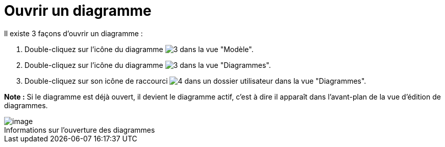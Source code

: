 // Disable all captions for figures.
:!figure-caption:
// Path to the stylesheet files
:stylesdir: .

[[Ouvrir-un-diagramme]]

[[ouvrir-un-diagramme]]
= Ouvrir un diagramme

Il existe 3 façons d'ouvrir un diagramme :

1. Double-cliquez sur l'icône du diagramme image:images/Modeler-_modeler_diagrams_opening_diagram_DiagramIcon.png[3] dans la vue "Modèle".
2. Double-cliquez sur l'icône du diagramme image:images/Modeler-_modeler_diagrams_opening_diagram_DiagramIcon.png[3] dans la vue "Diagrammes".
3. Double-cliquez sur son icône de raccourci image:images/Modeler-_modeler_diagrams_opening_diagram_DiagramShortcut.png[4] dans un dossier utilisateur dans la vue "Diagrammes".

*Note :* Si le diagramme est déjà ouvert, il devient le diagramme actif, c'est à dire il apparaît dans l'avant-plan de la vue d'édition de diagrammes.

.Informations sur l'ouverture des diagrammes
image::images/Modeler-_modeler_diagrams_opening_diagram_OpenDiagram.png[image]





